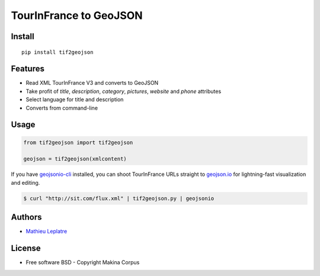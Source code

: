 ===============================
TourInFrance to GeoJSON
===============================

.. image:: https://badge.fury.io/py/tif2geojson.png
    :target: http://badge.fury.io/py/tif2geojson

.. image:: https://travis-ci.org/makinacorpus/tif2geojson.png?branch=master
        :target: https://travis-ci.org/makinacorpus/tif2geojson

.. image:: https://pypip.in/d/tif2geojson/badge.png
        :target: pypi.python.org/pypi/tif2geojson

Install
-------

::

    pip install tif2geojson


Features
--------

* Read XML TourInFrance V3 and converts to GeoJSON
* Take profit of `title`, `description`, `category`, `pictures`, `website`
  and `phone` attributes
* Select language for title and description
* Converts from command-line


Usage
-----

.. code-block:: python

    from tif2geojson import tif2geojson

    geojson = tif2geojson(xmlcontent)


If you have `geojsonio-cli <https://github.com/mapbox/geojsonio-cli>`__
installed, you can shoot TourInFrance URLs straight to `geojson.io
<http://geojson.io/>`__ for lightning-fast visualization and editing.

.. code-block:: console

    $ curl "http://sit.com/flux.xml" | tif2geojson.py | geojsonio


Authors
-------

* `Mathieu Leplatre <http://mathieu-leplatre.info>`_


|makinacom|_

.. |makinacom| image:: http://depot.makina-corpus.org/public/logo.gif
.. _makinacom:  http://www.makina-corpus.com


License
-------

* Free software BSD - Copyright Makina Corpus
